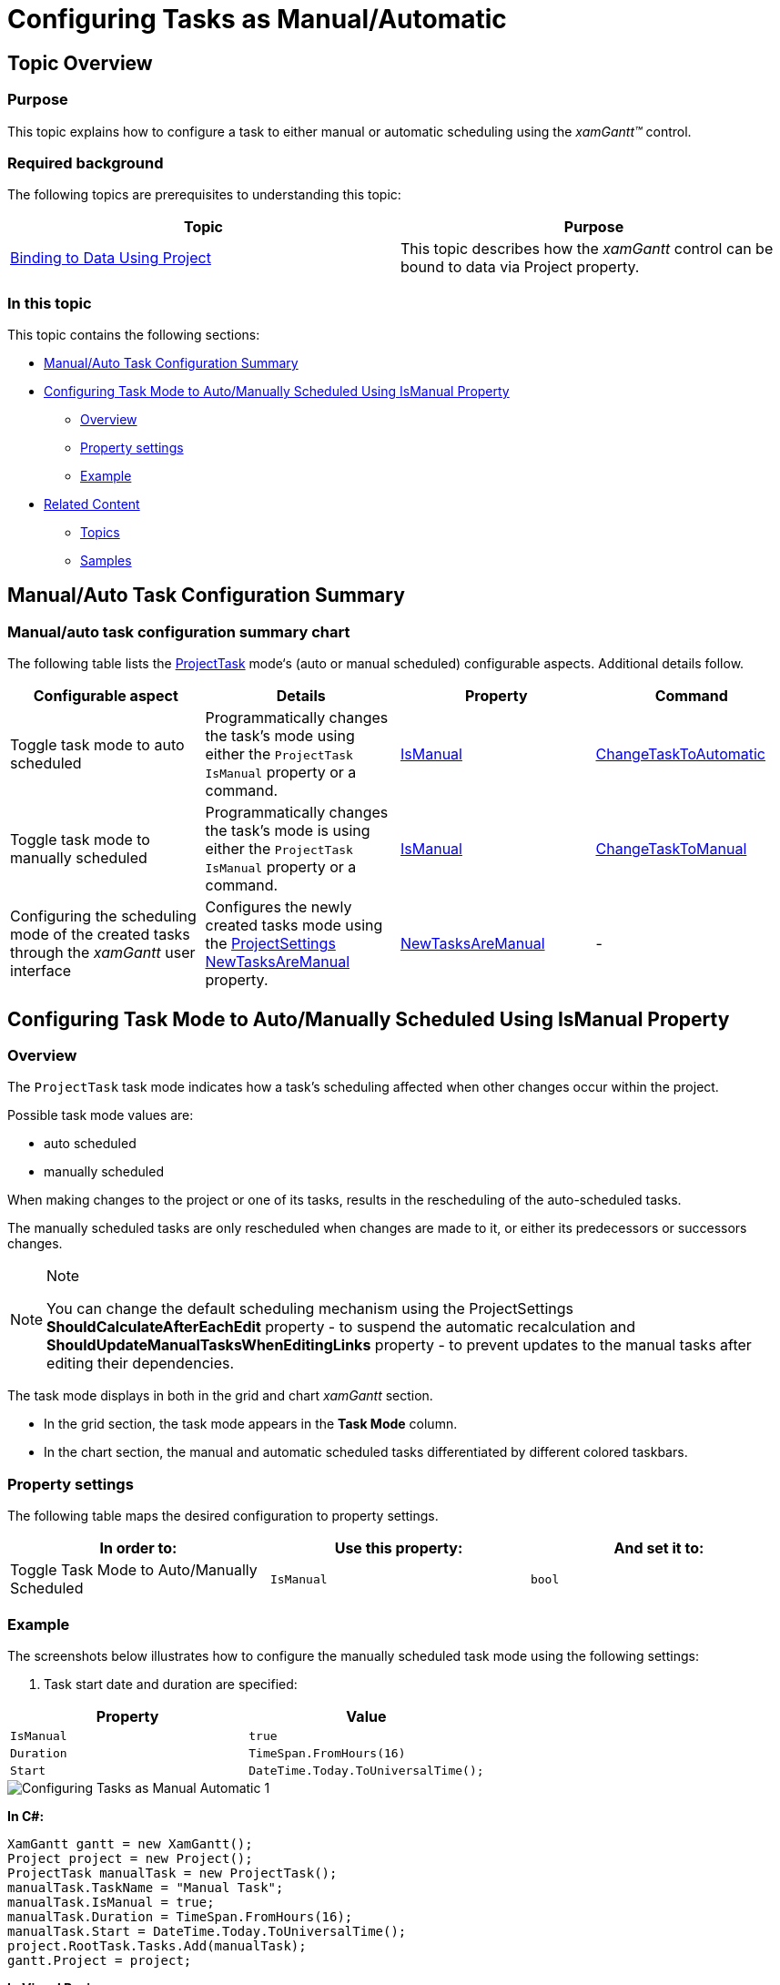 ﻿////

|metadata|
{
    "name": "xamgantt-configuring-tasks-manual-automatic",
    "controlName": ["xamGantt"],
    "tags": ["Data Presentation","Getting Started","How Do I","Scheduling"],
    "guid": "02cfa65a-bd39-4264-a49d-4ee74e951f5a",  
    "buildFlags": [],
    "createdOn": "2016-05-25T18:21:55.4161325Z"
}
|metadata|
////

= Configuring Tasks as Manual/Automatic

== Topic Overview

=== Purpose

This topic explains how to configure a task to either manual or automatic scheduling using the  _xamGantt™_   control.

=== Required background

The following topics are prerequisites to understanding this topic:

[options="header", cols="a,a"]
|====
|Topic|Purpose

| link:xamgantt-binding-to-data-using-project.html[Binding to Data Using Project]
|This topic describes how the _xamGantt_ control can be bound to data via Project property.

|====

=== In this topic

This topic contains the following sections:

* <<_Ref335045186, Manual/Auto Task Configuration Summary >>
* <<_Ref335045209, Configuring Task Mode to Auto/Manually Scheduled Using IsManual Property >>

** <<_Ref335262164,Overview>>
** <<_Ref335262172,Property settings>>
** <<_Ref335262185,Example>>

* <<_Ref335045248, Related Content >>

** <<_Ref335045253,Topics>>
** <<_Ref335045258,Samples>>

[[_Ref335045186]]
== Manual/Auto Task Configuration Summary

=== Manual/auto task configuration summary chart

The following table lists the link:{ApiPlatform}controls.schedules.xamgantt{ApiVersion}~infragistics.controls.schedules.projecttask_members.html[ProjectTask] mode‘s (auto or manual scheduled) configurable aspects. Additional details follow.

[options="header", cols="a,a,a,a"]
|====
|Configurable aspect|Details|Property|Command

|Toggle task mode to auto scheduled
|Programmatically changes the task’s mode using either the `ProjectTask` `IsManual` property or a command.
| link:{ApiPlatform}controls.schedules.xamgantt{ApiVersion}~infragistics.controls.schedules.projecttask~ismanual.html[IsManual]
| link:{ApiPlatform}controls.schedules.xamgantt{ApiVersion}~infragistics.controls.schedules.ganttcommandid.html[ChangeTaskToAutomatic]

|Toggle task mode to manually scheduled
|Programmatically changes the task’s mode is using either the `ProjectTask` `IsManual` property or a command.
| link:{ApiPlatform}controls.schedules.xamgantt{ApiVersion}~infragistics.controls.schedules.projecttask~ismanual.html[IsManual]
| link:{ApiPlatform}controls.schedules.xamgantt{ApiVersion}~infragistics.controls.schedules.ganttcommandid.html[ChangeTaskToManual]

|Configuring the scheduling mode of the created tasks through the _xamGantt_ user interface
|Configures the newly created tasks mode using the link:{ApiPlatform}controls.schedules.xamgantt{ApiVersion}~infragistics.controls.schedules.projectsettings_members.html[ProjectSettings] link:{ApiPlatform}controls.schedules.xamgantt{ApiVersion}~infragistics.controls.schedules.projectsettings~newtasksaremanual.html[NewTasksAreManual] property.
| link:{ApiPlatform}controls.schedules.xamgantt{ApiVersion}~infragistics.controls.schedules.projectsettings~newtasksaremanual.html[NewTasksAreManual]
|-

|====

[[_Ref335045209]]
== Configuring Task Mode to Auto/Manually Scheduled Using IsManual Property

[[_Ref335262164]]

=== Overview

The `ProjectTask` task mode indicates how a task’s scheduling affected when other changes occur within the project.

Possible task mode values are:

* auto scheduled
* manually scheduled

When making changes to the project or one of its tasks, results in the rescheduling of the auto-scheduled tasks.

The manually scheduled tasks are only rescheduled when changes are made to it, or either its predecessors or successors changes.

.Note
[NOTE]
====
You can change the default scheduling mechanism using the ProjectSettings *ShouldCalculateAfterEachEdit* property - to suspend the automatic recalculation and *ShouldUpdateManualTasksWhenEditingLinks* property - to prevent updates to the manual tasks after editing their dependencies.
====

The task mode displays in both in the grid and chart  _xamGantt_   section.

* In the grid section, the task mode appears in the  *Task Mode*  column.
* In the chart section, the manual and automatic scheduled tasks differentiated by different colored taskbars.

[[_Ref335262172]]

=== Property settings

The following table maps the desired configuration to property settings.

[options="header", cols="a,a,a"]
|====
|In order to:|Use this property:|And set it to:

|Toggle Task Mode to Auto/Manually Scheduled
|`IsManual`
|`bool`

|====

[[_Ref335262185]]

=== Example

The screenshots below illustrates how to configure the manually scheduled task mode using the following settings:

[start=1]
. Task start date and duration are specified:

[options="header", cols="a,a"]
|====
|Property|Value

|`IsManual`
|`true`

|`Duration`
|`TimeSpan.FromHours(16)`

|`Start`
|`DateTime.Today.ToUniversalTime();`

|====

image::images/Configuring_Tasks_as_Manual_Automatic_1.png[]

*In C#:*

[source,csharp]
----
XamGantt gantt = new XamGantt();
Project project = new Project();
ProjectTask manualTask = new ProjectTask();
manualTask.TaskName = "Manual Task";
manualTask.IsManual = true;
manualTask.Duration = TimeSpan.FromHours(16);
manualTask.Start = DateTime.Today.ToUniversalTime();
project.RootTask.Tasks.Add(manualTask);
gantt.Project = project;
----

*In Visual Basic:*

[source,vb]
----
Dim gantt As New XamGantt()
Dim project As New Project()
Dim manualTask As New ProjectTask()
manualTask.TaskName = "Manual Task"
manualTask.IsManual = True
manualTask.Duration = TimeSpan.FromHours(16)
manualTask.Start = DateTime.Today.ToUniversalTime()
project.RootTask.Tasks.Add(manualTask)
gantt.Project = project
----

[start=2]
. Specifies a task’s duration, but task's start and finish dates are undefined and enters free text:

image::images/Configuring_Tasks_as_Manual_Automatic_2.png[]

[options="header", cols="a,a"]
|====
|Property|Value

|`IsManual`
|`true`

|`Duration`
|`TimeSpan.FromHours(16)`

|`ManualStart`
|`new ManualDateTime("Still In Discussion")`

|`ManualFinish`
|`new ManualDateTime("Not Defined Yet")`

|====

*In C#:*

[source,csharp]
----
XamGantt gantt = new XamGantt();
Project project = new Project();
ProjectTask manualTask = new ProjectTask();
manualTask.TaskName = "Manual Task";
manualTask.IsManual = true;
manualTask.Duration = TimeSpan.FromHours(16);
manualTask.ManualStart = new ManualDateTime("Still In Discussion");
manualTask.ManualFinish = new ManualDateTime("Not Defined Yet");
project.RootTask.Tasks.Add(manualTask);
gantt.Project = project;
----

*In Visual Basic:*

[source,vb]
----
Dim gantt As New XamGantt()
Dim project As New Project()
Dim manualTask As New ProjectTask()
manualTask.TaskName = "Manual Task"
manualTask.IsManual = True
manualTask.Duration = TimeSpan.FromHours(16)
manualTask.ManualStart = New ManualDateTime("Still In Discussion")
manualTask.ManualFinish = New ManualDateTime("Not Defined Yet")
project.RootTask.Tasks.Add(manualTask)
gantt.Project = project
----

[[_Ref335045248]]
== Related Content

[[_Ref335045253]]

=== Topics

The following topics provide additional information related to this topic.

[options="header", cols="a,a"]
|====
|Topic|Purpose

| link:xamgantt-configuring-tasks.html[Configuring Tasks]
|The topics in this group explain the _xamGantt_ ProjectTask class, its configurable aspects and the main features it provides.

| link:xamgantt-using-xamgantt-commands.html[Using Commands]
|This topic describes many of the more commonly used commands available in the _xamGantt_ control, and how to use them.

|====

[[_Ref335045258]]

=== Samples

The following samples provide additional information related to this topic.

[options="header", cols="a,a"]
|====
|Sample|Purpose

| pick:[sl=" link:{SamplesURL}/gantt/#/manual-automatically-scheduled-tasks[Manual/Automatically Scheduled Tasks]"] pick:[wpf=" link:{SamplesURL}/gantt/manual-automatically-scheduled-tasks[Manual/Automatically Scheduled Tasks]"] 
|This sample demonstrates how you can set and use manual scheduled tasks in order to create more flexible project plan.

|====